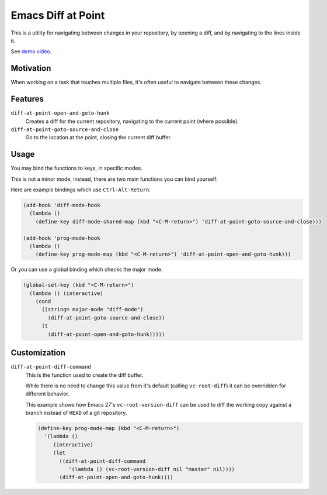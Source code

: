 
Emacs Diff at Point
===================

This is a utility for navigating between changes in your repository,
by opening a diff, and by navigating to the lines inside it.

See `demo video <https://youtu.be/bR4czpEqah8>`__.


Motivation
----------

When working on a task that touches multiple files,
it's often useful to navigate between these changes.


Features
--------

``diff-at-point-open-and-goto-hunk``
   Creates a diff for the current repository,
   navigating to the current point (where possible).

``diff-at-point-goto-source-and-close``
   Go to the location at the point, closing the current diff buffer.


Usage
-----

You may bind the functions to keys, in specific modes.

This is not a minor mode, instead, there are two main functions
you can bind yourself:

Here are example bindings which use ``Ctrl-Alt-Return``.

.. code-block:: elisp

   (add-hook 'diff-mode-hook
     (lambda ()
       (define-key diff-mode-shared-map (kbd "<C-M-return>") 'diff-at-point-goto-source-and-close)))

   (add-hook 'prog-mode-hook
     (lambda ()
       (define-key prog-mode-map (kbd "<C-M-return>") 'diff-at-point-open-and-goto-hunk)))


Or you can use a global binding which checks the major mode.

.. code-block:: elisp

   (global-set-key (kbd "<C-M-return>")
     (lambda () (interactive)
       (cond
         ((string= major-mode "diff-mode")
           (diff-at-point-goto-source-and-close))
         (t
           (diff-at-point-open-and-goto-hunk)))))


Customization
-------------

``diff-at-point-diff-command``
   This is the function used to create the diff buffer.

   While there is no need to change this value from it's default (calling ``vc-root-diff``)
   it can be overridden for different behavior.

   This example shows how Emacs 27's ``vc-root-version-diff``
   can be used to diff the working copy against a branch instead of ``HEAD`` of a git repository.

   .. code-block:: elisp

      (define-key prog-mode-map (kbd "<C-M-return>")
        '(lambda ()
           (interactive)
           (let
             ((diff-at-point-diff-command
                '(lambda () (vc-root-version-diff nil "master" nil))))
             (diff-at-point-open-and-goto-hunk))))
